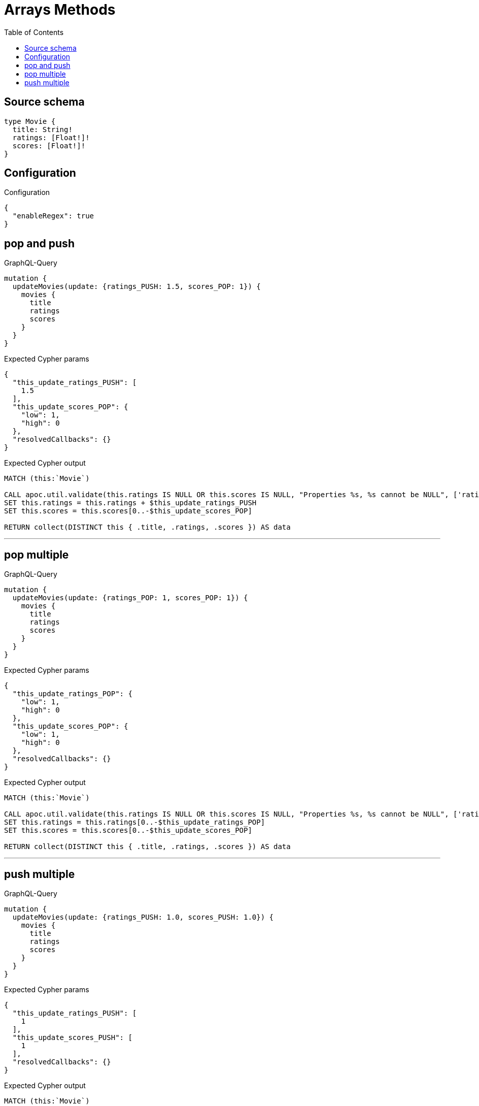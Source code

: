 :toc:

= Arrays Methods

== Source schema

[source,graphql,schema=true]
----
type Movie {
  title: String!
  ratings: [Float!]!
  scores: [Float!]!
}
----

== Configuration

.Configuration
[source,json,schema-config=true]
----
{
  "enableRegex": true
}
----
== pop and push

.GraphQL-Query
[source,graphql]
----
mutation {
  updateMovies(update: {ratings_PUSH: 1.5, scores_POP: 1}) {
    movies {
      title
      ratings
      scores
    }
  }
}
----

.Expected Cypher params
[source,json]
----
{
  "this_update_ratings_PUSH": [
    1.5
  ],
  "this_update_scores_POP": {
    "low": 1,
    "high": 0
  },
  "resolvedCallbacks": {}
}
----

.Expected Cypher output
[source,cypher]
----
MATCH (this:`Movie`)

CALL apoc.util.validate(this.ratings IS NULL OR this.scores IS NULL, "Properties %s, %s cannot be NULL", ['ratings', 'scores'])
SET this.ratings = this.ratings + $this_update_ratings_PUSH
SET this.scores = this.scores[0..-$this_update_scores_POP]

RETURN collect(DISTINCT this { .title, .ratings, .scores }) AS data
----

'''

== pop multiple

.GraphQL-Query
[source,graphql]
----
mutation {
  updateMovies(update: {ratings_POP: 1, scores_POP: 1}) {
    movies {
      title
      ratings
      scores
    }
  }
}
----

.Expected Cypher params
[source,json]
----
{
  "this_update_ratings_POP": {
    "low": 1,
    "high": 0
  },
  "this_update_scores_POP": {
    "low": 1,
    "high": 0
  },
  "resolvedCallbacks": {}
}
----

.Expected Cypher output
[source,cypher]
----
MATCH (this:`Movie`)

CALL apoc.util.validate(this.ratings IS NULL OR this.scores IS NULL, "Properties %s, %s cannot be NULL", ['ratings', 'scores'])
SET this.ratings = this.ratings[0..-$this_update_ratings_POP]
SET this.scores = this.scores[0..-$this_update_scores_POP]

RETURN collect(DISTINCT this { .title, .ratings, .scores }) AS data
----

'''

== push multiple

.GraphQL-Query
[source,graphql]
----
mutation {
  updateMovies(update: {ratings_PUSH: 1.0, scores_PUSH: 1.0}) {
    movies {
      title
      ratings
      scores
    }
  }
}
----

.Expected Cypher params
[source,json]
----
{
  "this_update_ratings_PUSH": [
    1
  ],
  "this_update_scores_PUSH": [
    1
  ],
  "resolvedCallbacks": {}
}
----

.Expected Cypher output
[source,cypher]
----
MATCH (this:`Movie`)

CALL apoc.util.validate(this.ratings IS NULL OR this.scores IS NULL, "Properties %s, %s cannot be NULL", ['ratings', 'scores'])
SET this.ratings = this.ratings + $this_update_ratings_PUSH
SET this.scores = this.scores + $this_update_scores_PUSH

RETURN collect(DISTINCT this { .title, .ratings, .scores }) AS data
----

'''

